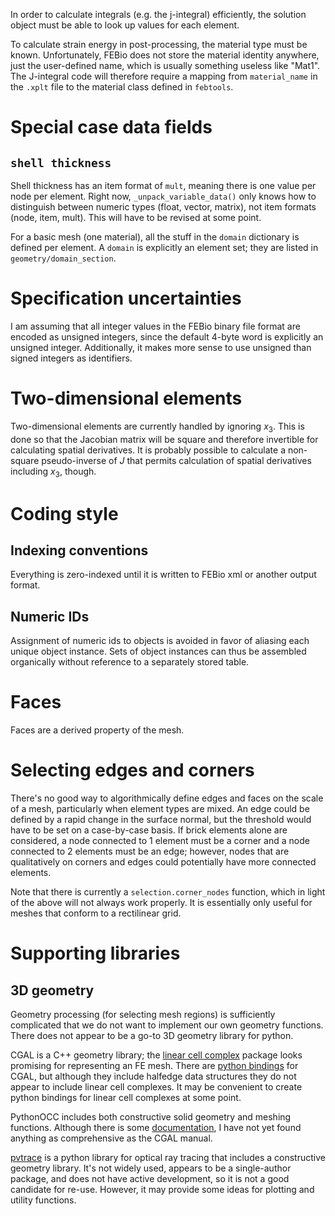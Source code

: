 In order to calculate integrals (e.g. the j-integral) efficiently, the
solution object must be able to look up values for each element.

To calculate strain energy in post-processing, the material type must
be known.  Unfortunately, FEBio does not store the material identity
anywhere, just the user-defined name, which is usually something
useless like "Mat1".  The J-integral code will therefore require a
mapping from =material_name= in the =.xplt= file to the material class
defined in =febtools=.

* Special case data fields

** =shell thickness=

Shell thickness has an item format of =mult=, meaning there is one
value per node per element.  Right now, =_unpack_variable_data()= only
knows how to distinguish between numeric types (float, vector,
matrix), not item formats (node, item, mult).  This will have to be
revised at some point.

For a basic mesh (one material), all the stuff in the =domain=
dictionary is defined per element.  A =domain= is explicitly an
element set; they are listed in =geometry/domain_section=.

* Specification uncertainties

I am assuming that all integer values in the FEBio binary file format
are encoded as unsigned integers, since the default 4-byte word is
explicitly an unsigned integer.  Additionally, it makes more sense to
use unsigned than signed integers as identifiers.

* Two-dimensional elements

Two-dimensional elements are currently handled by ignoring $x_3$.
This is done so that the Jacobian matrix will be square and therefore
invertible for calculating spatial derivatives.  It is probably
possible to calculate a non-square pseudo-inverse of $J$ that permits
calculation of spatial derivatives including $x_3$, though.


* Coding style
** Indexing conventions

Everything is zero-indexed until it is written to FEBio xml or another output format.

** Numeric IDs

Assignment of numeric ids to objects is avoided in favor of aliasing each unique object instance.
Sets of object instances can thus be assembled organically without reference to a separately stored table.

* Faces

Faces are a derived property of the mesh.

* Selecting edges and corners

There's no good way to algorithmically define edges and faces on the scale of a mesh, particularly when element types are mixed.
An edge could be defined by a rapid change in the surface normal, but the threshold would have to be set on a case-by-case basis.
If brick elements alone are considered, a node connected to 1 element must be a corner and a node connected to 2 elements must be an edge; however, nodes that are qualitatively on corners and edges could potentially have more connected elements.

Note that there is currently a =selection.corner_nodes= function, which in light of the above will not always work properly.
It is essentially only useful for meshes that conform to a rectilinear grid.

* Supporting libraries

** 3D geometry

Geometry processing (for selecting mesh regions) is sufficiently complicated that we do not want to implement our own geometry functions.
There does not appear to be a go-to 3D geometry library for python.

CGAL is a C++ geometry library; the [[http://doc.cgal.org/latest/Linear_cell_complex/index.html#Chapter_Linear_Cell_Complex][linear cell complex]] package looks promising for representing an FE mesh.
There are [[https://code.google.com/p/cgal-bindings/wiki/Package_wrappers_available][python bindings]] for CGAL, but although they include halfedge data structures they do not appear to include linear cell complexes.
It may be convenient to create python bindings for linear cell complexes at some point.

PythonOCC includes both constructive solid geometry and meshing functions.
Although there is some [[http://www.pythonocc.org/resources/meshing/pythonocc-and-smesh/][documentation]], I have not yet found anything as comprehensive as the CGAL manual.

[[https://github.com/danieljfarrell/pvtrace][pvtrace]] is a python library for optical ray tracing that includes a constructive geometry library.
It's not widely used, appears to be a single-author package, and does not have active development, so it is not a good candidate for re-use.
However, it may provide some ideas for plotting and utility functions.
